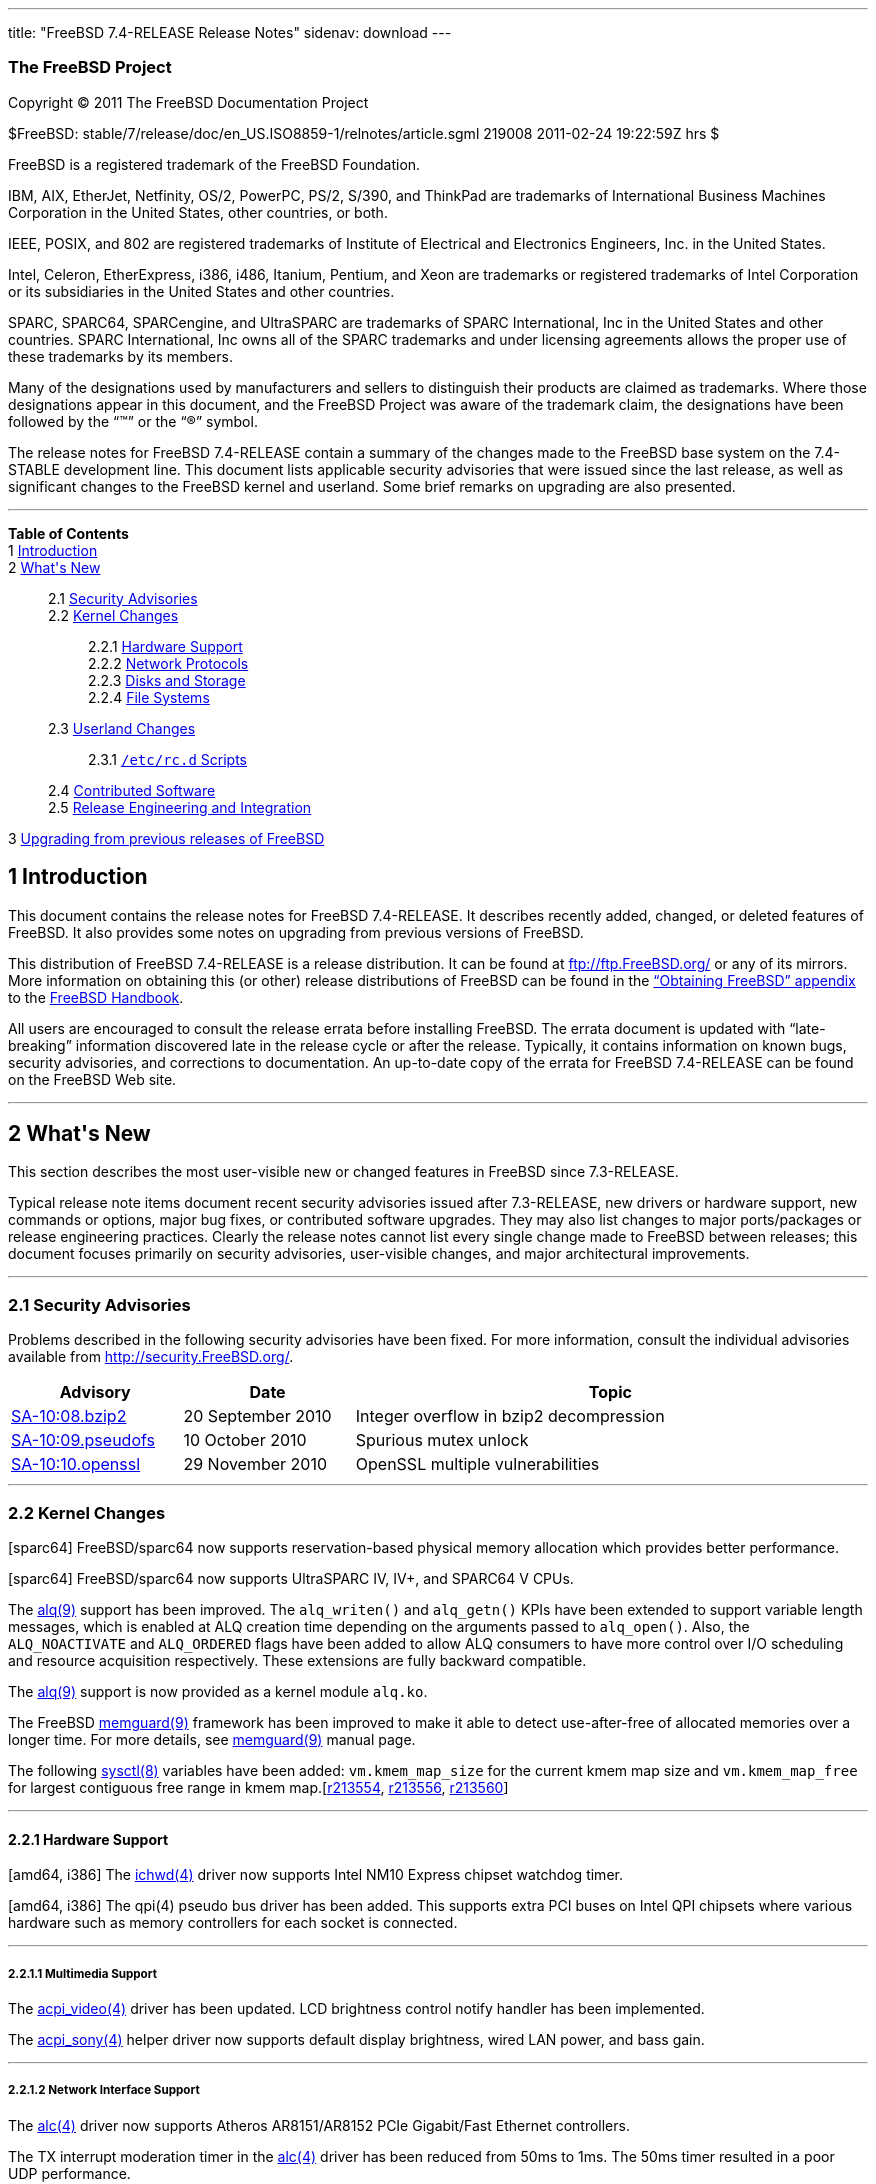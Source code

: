 ---
title: "FreeBSD 7.4-RELEASE Release Notes"
sidenav: download
---

++++


<h3 class="CORPAUTHOR">The FreeBSD Project</h3>

<p class="COPYRIGHT">Copyright &copy; 2011 The FreeBSD Documentation Project</p>

<p class="PUBDATE">$FreeBSD: stable/7/release/doc/en_US.ISO8859-1/relnotes/article.sgml
219008 2011-02-24 19:22:59Z hrs $<br />
</p>

<div class="LEGALNOTICE"><a id="TRADEMARKS" name="TRADEMARKS"></a>
<p>FreeBSD is a registered trademark of the FreeBSD Foundation.</p>

<p>IBM, AIX, EtherJet, Netfinity, OS/2, PowerPC, PS/2, S/390, and ThinkPad are trademarks
of International Business Machines Corporation in the United States, other countries, or
both.</p>

<p>IEEE, POSIX, and 802 are registered trademarks of Institute of Electrical and
Electronics Engineers, Inc. in the United States.</p>

<p>Intel, Celeron, EtherExpress, i386, i486, Itanium, Pentium, and Xeon are trademarks or
registered trademarks of Intel Corporation or its subsidiaries in the United States and
other countries.</p>

<p>SPARC, SPARC64, SPARCengine, and UltraSPARC are trademarks of SPARC International, Inc
in the United States and other countries. SPARC International, Inc owns all of the SPARC
trademarks and under licensing agreements allows the proper use of these trademarks by
its members.</p>

<p>Many of the designations used by manufacturers and sellers to distinguish their
products are claimed as trademarks. Where those designations appear in this document, and
the FreeBSD Project was aware of the trademark claim, the designations have been followed
by the &#8220;&trade;&#8221; or the &#8220;&reg;&#8221; symbol.</p>
</div>

<div>
<div class="ABSTRACT"><a id="AEN18" name="AEN18"></a>
<p>The release notes for FreeBSD 7.4-RELEASE contain a summary of the changes made to the
FreeBSD base system on the 7.4-STABLE development line. This document lists applicable
security advisories that were issued since the last release, as well as significant
changes to the FreeBSD kernel and userland. Some brief remarks on upgrading are also
presented.</p>
</div>
</div>

<hr />
</div>

<div class="TOC">
<dl>
<dt><b>Table of Contents</b></dt>

<dt>1 <a href="#INTRO">Introduction</a></dt>

<dt>2 <a href="#NEW">What's New</a></dt>

<dd>
<dl>
<dt>2.1 <a href="#SECURITY">Security Advisories</a></dt>

<dt>2.2 <a href="#KERNEL">Kernel Changes</a></dt>

<dd>
<dl>
<dt>2.2.1 <a href="#PROC">Hardware Support</a></dt>

<dt>2.2.2 <a href="#NET-PROTO">Network Protocols</a></dt>

<dt>2.2.3 <a href="#DISKS">Disks and Storage</a></dt>

<dt>2.2.4 <a href="#FS">File Systems</a></dt>
</dl>
</dd>

<dt>2.3 <a href="#USERLAND">Userland Changes</a></dt>

<dd>
<dl>
<dt>2.3.1 <a href="#RC-SCRIPTS"><tt class="FILENAME">/etc/rc.d</tt> Scripts</a></dt>
</dl>
</dd>

<dt>2.4 <a href="#CONTRIB">Contributed Software</a></dt>

<dt>2.5 <a href="#RELENG">Release Engineering and Integration</a></dt>
</dl>
</dd>

<dt>3 <a href="#UPGRADE">Upgrading from previous releases of FreeBSD</a></dt>
</dl>
</div>

<div class="SECT1">
<h2 class="SECT1"><a id="INTRO" name="INTRO">1 Introduction</a></h2>

<p>This document contains the release notes for FreeBSD 7.4-RELEASE. It describes
recently added, changed, or deleted features of FreeBSD. It also provides some notes on
upgrading from previous versions of FreeBSD.</p>

<p>This distribution of FreeBSD 7.4-RELEASE is a release distribution. It can be found at
<a href="ftp://ftp.FreeBSD.org/" target="_top">ftp://ftp.FreeBSD.org/</a> or any of its
mirrors. More information on obtaining this (or other) release distributions of FreeBSD
can be found in the <a href="../../../../doc/en_US.ISO8859-1/books/handbook/mirrors.html"
target="_top">&#8220;Obtaining FreeBSD&#8221; appendix</a> to the <a
href="../../../../doc/en_US.ISO8859-1/books/handbook/" target="_top">FreeBSD
Handbook</a>.</p>

<p>All users are encouraged to consult the release errata before installing FreeBSD. The
errata document is updated with &#8220;late-breaking&#8221; information discovered late
in the release cycle or after the release. Typically, it contains information on known
bugs, security advisories, and corrections to documentation. An up-to-date copy of the
errata for FreeBSD 7.4-RELEASE can be found on the FreeBSD Web site.</p>
</div>

<div class="SECT1">
<hr />
<h2 class="SECT1"><a id="NEW" name="NEW">2 What's New</a></h2>

<p>This section describes the most user-visible new or changed features in FreeBSD since
7.3-RELEASE.</p>

<p>Typical release note items document recent security advisories issued after
7.3-RELEASE, new drivers or hardware support, new commands or options, major bug fixes,
or contributed software upgrades. They may also list changes to major ports/packages or
release engineering practices. Clearly the release notes cannot list every single change
made to FreeBSD between releases; this document focuses primarily on security advisories,
user-visible changes, and major architectural improvements.</p>

<div class="SECT2">
<hr />
<h3 class="SECT2"><a id="SECURITY" name="SECURITY">2.1 Security Advisories</a></h3>

<p>Problems described in the following security advisories have been fixed. For more
information, consult the individual advisories available from <a
href="http://security.FreeBSD.org/" target="_top">http://security.FreeBSD.org/</a>.</p>

<div class="INFORMALTABLE"><a id="AEN38" name="AEN38"></a>
<table border="0" frame="void" width="100%" class="CALSTABLE">
<col width="20%" />
<col width="20%" />
<col width="60%" />
<thead>
<tr>
<th>Advisory</th>
<th>Date</th>
<th>Topic</th>
</tr>
</thead>

<tbody>
<tr>
<td><a href="http://security.freebsd.org/advisories/FreeBSD-SA-10:08.bzip2.asc"
target="_top">SA-10:08.bzip2</a></td>
<td>20&nbsp;September&nbsp;2010</td>
<td>
<p>Integer overflow in bzip2 decompression</p>
</td>
</tr>

<tr>
<td><a href="http://security.freebsd.org/advisories/FreeBSD-SA-10:09.pseudofs.asc"
target="_top">SA-10:09.pseudofs</a></td>
<td>10&nbsp;October&nbsp;2010</td>
<td>
<p>Spurious mutex unlock</p>
</td>
</tr>

<tr>
<td><a href="http://security.freebsd.org/advisories/FreeBSD-SA-10:10.openssl.asc"
target="_top">SA-10:10.openssl</a></td>
<td>29&nbsp;November&nbsp;2010</td>
<td>
<p>OpenSSL multiple vulnerabilities</p>
</td>
</tr>
</tbody>
</table>
</div>
</div>

<div class="SECT2">
<hr />
<h3 class="SECT2"><a id="KERNEL" name="KERNEL">2.2 Kernel Changes</a></h3>

<p>[sparc64] FreeBSD/sparc64 now supports reservation-based physical memory allocation
which provides better performance.</p>

<p>[sparc64] FreeBSD/sparc64 now supports UltraSPARC IV, IV+, and SPARC64 V CPUs.</p>

<p>The <a
href="http://www.FreeBSD.org/cgi/man.cgi?query=alq&amp;sektion=9&amp;manpath=FreeBSD+7.4-RELEASE">
<span class="CITEREFENTRY"><span class="REFENTRYTITLE">alq</span>(9)</span></a> support
has been improved. The <code class="FUNCTION">alq_writen()</code> and <code
class="FUNCTION">alq_getn()</code> KPIs have been extended to support variable length
messages, which is enabled at ALQ creation time depending on the arguments passed to
<code class="FUNCTION">alq_open()</code>. Also, the <tt
class="LITERAL">ALQ_NOACTIVATE</tt> and <tt class="LITERAL">ALQ_ORDERED</tt> flags have
been added to allow ALQ consumers to have more control over I/O scheduling and resource
acquisition respectively. These extensions are fully backward compatible.</p>

<p>The <a
href="http://www.FreeBSD.org/cgi/man.cgi?query=alq&amp;sektion=9&amp;manpath=FreeBSD+7.4-RELEASE">
<span class="CITEREFENTRY"><span class="REFENTRYTITLE">alq</span>(9)</span></a> support
is now provided as a kernel module <tt class="FILENAME">alq.ko</tt>.</p>

<p>The FreeBSD <a
href="http://www.FreeBSD.org/cgi/man.cgi?query=memguard&amp;sektion=9&amp;manpath=FreeBSD+7.4-RELEASE">
<span class="CITEREFENTRY"><span class="REFENTRYTITLE">memguard</span>(9)</span></a>
framework has been improved to make it able to detect use-after-free of allocated
memories over a longer time. For more details, see <a
href="http://www.FreeBSD.org/cgi/man.cgi?query=memguard&amp;sektion=9&amp;manpath=FreeBSD+7.4-RELEASE">
<span class="CITEREFENTRY"><span class="REFENTRYTITLE">memguard</span>(9)</span></a>
manual page.</p>

<p>The following <a
href="http://www.FreeBSD.org/cgi/man.cgi?query=sysctl&amp;sektion=8&amp;manpath=FreeBSD+7.4-RELEASE">
<span class="CITEREFENTRY"><span class="REFENTRYTITLE">sysctl</span>(8)</span></a>
variables have been added: <code class="VARNAME">vm.kmem_map_size</code> for the current
kmem map size and <code class="VARNAME">vm.kmem_map_free</code> for largest contiguous
free range in kmem map.[<a
href="http://svn.freebsd.org/viewvc/base?view=revision&amp;revision=213554"
target="_top">r213554</a>, <a
href="http://svn.freebsd.org/viewvc/base?view=revision&amp;revision=213556"
target="_top">r213556</a>, <a
href="http://svn.freebsd.org/viewvc/base?view=revision&amp;revision=213560"
target="_top">r213560</a>]</p>

<div class="SECT3">
<hr />
<h4 class="SECT3"><a id="PROC" name="PROC">2.2.1 Hardware Support</a></h4>

<p>[amd64, i386] The <a
href="http://www.FreeBSD.org/cgi/man.cgi?query=ichwd&amp;sektion=4&amp;manpath=FreeBSD+7.4-RELEASE">
<span class="CITEREFENTRY"><span class="REFENTRYTITLE">ichwd</span>(4)</span></a> driver
now supports Intel NM10 Express chipset watchdog timer.</p>

<p>[amd64, i386] The qpi(4) pseudo bus driver has been added. This supports extra PCI
buses on Intel QPI chipsets where various hardware such as memory controllers for each
socket is connected.</p>

<div class="SECT4">
<hr />
<h5 class="SECT4"><a id="MM" name="MM">2.2.1.1 Multimedia Support</a></h5>

<p>The <a
href="http://www.FreeBSD.org/cgi/man.cgi?query=acpi_video&amp;sektion=4&amp;manpath=FreeBSD+7.4-RELEASE">
<span class="CITEREFENTRY"><span class="REFENTRYTITLE">acpi_video</span>(4)</span></a>
driver has been updated. LCD brightness control notify handler has been implemented.</p>

<p>The <a
href="http://www.FreeBSD.org/cgi/man.cgi?query=acpi_sony&amp;sektion=4&amp;manpath=FreeBSD+7.4-RELEASE">
<span class="CITEREFENTRY"><span class="REFENTRYTITLE">acpi_sony</span>(4)</span></a>
helper driver now supports default display brightness, wired LAN power, and bass
gain.</p>
</div>

<div class="SECT4">
<hr />
<h5 class="SECT4"><a id="NET-IF" name="NET-IF">2.2.1.2 Network Interface Support</a></h5>

<p>The <a
href="http://www.FreeBSD.org/cgi/man.cgi?query=alc&amp;sektion=4&amp;manpath=FreeBSD+7.4-RELEASE">
<span class="CITEREFENTRY"><span class="REFENTRYTITLE">alc</span>(4)</span></a> driver
now supports Atheros AR8151/AR8152 PCIe Gigabit/Fast Ethernet controllers.</p>

<p>The TX interrupt moderation timer in the <a
href="http://www.FreeBSD.org/cgi/man.cgi?query=alc&amp;sektion=4&amp;manpath=FreeBSD+7.4-RELEASE">
<span class="CITEREFENTRY"><span class="REFENTRYTITLE">alc</span>(4)</span></a> driver
has been reduced from 50ms to 1ms. The 50ms timer resulted in a poor UDP performance.</p>

<p>The <a
href="http://www.FreeBSD.org/cgi/man.cgi?query=bge&amp;sektion=4&amp;manpath=FreeBSD+7.4-RELEASE">
<span class="CITEREFENTRY"><span class="REFENTRYTITLE">bge</span>(4)</span></a> driver
now supports BCM5718 x2 PCI Express dual-port gigabit Ethernet controller family. This
family is the successor to the BCM5714/BCM5715 family and supports IPv4/IPv6 checksum
offloading, TSO, VLAN hardware tagging, jumbo frames, MSI/MSIX, IOV, RSS and TSS. The
current version of the driver supports all hardware features except IOV and RSS/TSS.</p>

<p>The <a
href="http://www.FreeBSD.org/cgi/man.cgi?query=bge&amp;sektion=4&amp;manpath=FreeBSD+7.4-RELEASE">
<span class="CITEREFENTRY"><span class="REFENTRYTITLE">bge</span>(4)</span></a> driver
now supports hardware MAC statistics in controller's internal memory for BCM5705 or newer
Broadcom controllers. These counters can be accessed via <a
href="http://www.FreeBSD.org/cgi/man.cgi?query=sysctl&amp;sektion=8&amp;manpath=FreeBSD+7.4-RELEASE">
<span class="CITEREFENTRY"><span class="REFENTRYTITLE">sysctl</span>(8)</span></a>
variable <code class="VARNAME">dev.bge.<tt
class="REPLACEABLE"><i>N</i></tt>.stats.*</code> and provide useful information to
diagnose driver issues.</p>

<p>A long-standing bug of ASF heartbeat sending in the <a
href="http://www.FreeBSD.org/cgi/man.cgi?query=bge&amp;sektion=4&amp;manpath=FreeBSD+7.4-RELEASE">
<span class="CITEREFENTRY"><span class="REFENTRYTITLE">bge</span>(4)</span></a> driver
has been fixed.</p>

<p>UDP checksum offloading in the <a
href="http://www.FreeBSD.org/cgi/man.cgi?query=bge&amp;sektion=4&amp;manpath=FreeBSD+7.4-RELEASE">
<span class="CITEREFENTRY"><span class="REFENTRYTITLE">bge</span>(4)</span></a> driver
has been disabled by default. This is because Broadcom controllers have a bug which can
generate UDP datagrams with checksum value <tt class="LITERAL">0</tt> when TX UDP
checksum offloading is enabled. The checksum offloading can be enabled by using the
following loader tunable:</p>

<pre class="PROGRAMLISTING">
dev.bge.<tt class="REPLACEABLE"><i>N</i></tt>.forced_udpcsum
</pre>

<p>A bug in the <a
href="http://www.FreeBSD.org/cgi/man.cgi?query=bge&amp;sektion=4&amp;manpath=FreeBSD+7.4-RELEASE">
<span class="CITEREFENTRY"><span class="REFENTRYTITLE">bge</span>(4)</span></a> driver
which prevented TSO from working in BCM57780 has been fixed.</p>

<p>A bug in the <a
href="http://www.FreeBSD.org/cgi/man.cgi?query=bge&amp;sektion=4&amp;manpath=FreeBSD+7.4-RELEASE">
<span class="CITEREFENTRY"><span class="REFENTRYTITLE">bge</span>(4)</span></a> driver
that could lead to poor performance on a system with more than 4 GB RAM has been fixed.
The cause was that all of Broadcom controllers except the BCM5755 and later have a bug in
4 GB-boundary DMA processing and used the bounce buffer in an inefficient way.</p>

<p>The <a
href="http://www.FreeBSD.org/cgi/man.cgi?query=cxgb&amp;sektion=4&amp;manpath=FreeBSD+7.4-RELEASE">
<span class="CITEREFENTRY"><span class="REFENTRYTITLE">cxgb</span>(4)</span></a> driver
now supports hardware filtering based on inspection of L2/L3/L4 headers. Filtering based
on source IP address, destination IP address, source port number, destination port
number, 802.1q VLAN frame tag, UDP, TCP, and MAC address is possible. The configuration
can be done by the cxgbtool(8) utility. Note that cxgbtool(8) is in <tt
class="FILENAME">src/usr.sbin/cxgbtool</tt> but not compiled by default.</p>

<p>The <a
href="http://www.FreeBSD.org/cgi/man.cgi?query=em&amp;sektion=4&amp;manpath=FreeBSD+7.4-RELEASE">
<span class="CITEREFENTRY"><span class="REFENTRYTITLE">em</span>(4)</span></a> driver has
been updated to version 7.1.9.</p>

<p>The <a
href="http://www.FreeBSD.org/cgi/man.cgi?query=em&amp;sektion=4&amp;manpath=FreeBSD+7.4-RELEASE">
<span class="CITEREFENTRY"><span class="REFENTRYTITLE">em</span>(4)</span></a> and <a
href="http://www.FreeBSD.org/cgi/man.cgi?query=igb&amp;sektion=4&amp;manpath=FreeBSD+7.4-RELEASE">
<span class="CITEREFENTRY"><span class="REFENTRYTITLE">igb</span>(4)</span></a> drivers
now provide statistics counters as <a
href="http://www.FreeBSD.org/cgi/man.cgi?query=sysctl&amp;sektion=8&amp;manpath=FreeBSD+7.4-RELEASE">
<span class="CITEREFENTRY"><span class="REFENTRYTITLE">sysctl</span>(8)</span></a> MIB
objects.</p>

<p>The <a
href="http://www.FreeBSD.org/cgi/man.cgi?query=fxp&amp;sektion=4&amp;manpath=FreeBSD+7.4-RELEASE">
<span class="CITEREFENTRY"><span class="REFENTRYTITLE">fxp</span>(4)</span></a> driver
now exports the hardware MAC statistics via <a
href="http://www.FreeBSD.org/cgi/man.cgi?query=sysctl&amp;sektion=8&amp;manpath=FreeBSD+7.4-RELEASE">
<span class="CITEREFENTRY"><span class="REFENTRYTITLE">sysctl</span>(8)</span></a>
variables.</p>

<p>The <a
href="http://www.FreeBSD.org/cgi/man.cgi?query=fxp&amp;sektion=4&amp;manpath=FreeBSD+7.4-RELEASE">
<span class="CITEREFENTRY"><span class="REFENTRYTITLE">fxp</span>(4)</span></a> driver
now supports TSO over VLAN on i82550 and i82551 controllers.</p>

<p>The <a
href="http://www.FreeBSD.org/cgi/man.cgi?query=igb&amp;sektion=4&amp;manpath=FreeBSD+7.4-RELEASE">
<span class="CITEREFENTRY"><span class="REFENTRYTITLE">igb</span>(4)</span></a> driver
has been updated to version 2.0.7.</p>

<p>The <a
href="http://www.FreeBSD.org/cgi/man.cgi?query=miibus&amp;sektion=4&amp;manpath=FreeBSD+7.4-RELEASE">
<span class="CITEREFENTRY"><span class="REFENTRYTITLE">miibus</span>(4)</span></a> has
been rewritten for the generic IEEE 802.3 annex 31B full duplex flow control support. The
<a
href="http://www.FreeBSD.org/cgi/man.cgi?query=alc&amp;sektion=4&amp;manpath=FreeBSD+7.4-RELEASE">
<span class="CITEREFENTRY"><span class="REFENTRYTITLE">alc</span>(4)</span></a>, <a
href="http://www.FreeBSD.org/cgi/man.cgi?query=bge&amp;sektion=4&amp;manpath=FreeBSD+7.4-RELEASE">
<span class="CITEREFENTRY"><span class="REFENTRYTITLE">bge</span>(4)</span></a>, <a
href="http://www.FreeBSD.org/cgi/man.cgi?query=bce&amp;sektion=4&amp;manpath=FreeBSD+7.4-RELEASE">
<span class="CITEREFENTRY"><span class="REFENTRYTITLE">bce</span>(4)</span></a>, <a
href="http://www.FreeBSD.org/cgi/man.cgi?query=cas&amp;sektion=4&amp;manpath=FreeBSD+7.4-RELEASE">
<span class="CITEREFENTRY"><span class="REFENTRYTITLE">cas</span>(4)</span></a>, <a
href="http://www.FreeBSD.org/cgi/man.cgi?query=fxp&amp;sektion=4&amp;manpath=FreeBSD+7.4-RELEASE">
<span class="CITEREFENTRY"><span class="REFENTRYTITLE">fxp</span>(4)</span></a>, <a
href="http://www.FreeBSD.org/cgi/man.cgi?query=gem&amp;sektion=4&amp;manpath=FreeBSD+7.4-RELEASE">
<span class="CITEREFENTRY"><span class="REFENTRYTITLE">gem</span>(4)</span></a>, <a
href="http://www.FreeBSD.org/cgi/man.cgi?query=jme&amp;sektion=4&amp;manpath=FreeBSD+7.4-RELEASE">
<span class="CITEREFENTRY"><span class="REFENTRYTITLE">jme</span>(4)</span></a>, <a
href="http://www.FreeBSD.org/cgi/man.cgi?query=msk&amp;sektion=4&amp;manpath=FreeBSD+7.4-RELEASE">
<span class="CITEREFENTRY"><span class="REFENTRYTITLE">msk</span>(4)</span></a>, <a
href="http://www.FreeBSD.org/cgi/man.cgi?query=nfe&amp;sektion=4&amp;manpath=FreeBSD+7.4-RELEASE">
<span class="CITEREFENTRY"><span class="REFENTRYTITLE">nfe</span>(4)</span></a>, <a
href="http://www.FreeBSD.org/cgi/man.cgi?query=re&amp;sektion=4&amp;manpath=FreeBSD+7.4-RELEASE">
<span class="CITEREFENTRY"><span class="REFENTRYTITLE">re</span>(4)</span></a>, <a
href="http://www.FreeBSD.org/cgi/man.cgi?query=stge&amp;sektion=4&amp;manpath=FreeBSD+7.4-RELEASE">
<span class="CITEREFENTRY"><span class="REFENTRYTITLE">stge</span>(4)</span></a>, and <a
href="http://www.FreeBSD.org/cgi/man.cgi?query=xl&amp;sektion=4&amp;manpath=FreeBSD+7.4-RELEASE">
<span class="CITEREFENTRY"><span class="REFENTRYTITLE">xl</span>(4)</span></a> drivers
along with atphy(4), bmtphy(4), brgphy(4), e1000phy(4), gentbi(4), inphy(4),
ip1000phy(4), jmphy(4), nsgphy(4), nsphyter(4), and <a
href="http://www.FreeBSD.org/cgi/man.cgi?query=rgephy&amp;sektion=4&amp;manpath=FreeBSD+7.4-RELEASE">
<span class="CITEREFENTRY"><span class="REFENTRYTITLE">rgephy</span>(4)</span></a> have
been updated to support flow control via this facility.</p>

<p>The <a
href="http://www.FreeBSD.org/cgi/man.cgi?query=msk&amp;sektion=4&amp;manpath=FreeBSD+7.4-RELEASE">
<span class="CITEREFENTRY"><span class="REFENTRYTITLE">msk</span>(4)</span></a> driver
has been improved:</p>

<ul>
<li>
<p>It now supports 88E8059 (Marvell Yukon Optima) devices.</p>
</li>

<li>
<p>A rudimentary interrupt moderation with programmable countdown timer register has been
implemented. The default parameter of the holdoff time is 100us and this can be changed
via sysctl variable <code class="VARNAME">dev.mskc.<tt
class="REPLACEABLE"><i>0</i></tt>.int_holdoff</code>. Note that the interrupt moderation
is shared resource on a dual-port controllers and it is impossible to use separate
interrupt moderation values for each port.</p>
</li>
</ul>

<p>A bug in the <a
href="http://www.FreeBSD.org/cgi/man.cgi?query=mxge&amp;sektion=4&amp;manpath=FreeBSD+7.4-RELEASE">
<span class="CITEREFENTRY"><span class="REFENTRYTITLE">mxge</span>(4)</span></a> driver
that prevented TSO from working has been fixed.</p>

<p>The <a
href="http://www.FreeBSD.org/cgi/man.cgi?query=nfe&amp;sektion=4&amp;manpath=FreeBSD+7.4-RELEASE">
<span class="CITEREFENTRY"><span class="REFENTRYTITLE">nfe</span>(4)</span></a> driver
now supports WoL (Wake on LAN).</p>

<p>The <a
href="http://www.FreeBSD.org/cgi/man.cgi?query=re&amp;sektion=4&amp;manpath=FreeBSD+7.4-RELEASE">
<span class="CITEREFENTRY"><span class="REFENTRYTITLE">re</span>(4)</span></a> driver now
uses <tt class="LITERAL">2048</tt> as PCIe Maximum Read Request Size. This improves bulk
transfer performance.</p>

<p>The <a
href="http://www.FreeBSD.org/cgi/man.cgi?query=re&amp;sektion=4&amp;manpath=FreeBSD+7.4-RELEASE">
<span class="CITEREFENTRY"><span class="REFENTRYTITLE">re</span>(4)</span></a> driver now
supports 64-bit DMA addressing for RTL810xE/RTL8168/RTL8111 PCIe controllers.</p>

<p>The <a
href="http://www.FreeBSD.org/cgi/man.cgi?query=re&amp;sektion=4&amp;manpath=FreeBSD+7.4-RELEASE">
<span class="CITEREFENTRY"><span class="REFENTRYTITLE">re</span>(4)</span></a> driver now
supports hardware interrupt moderation of TX completion interrupts on RTL8169/RTL8168
controllers.</p>

<p>The <a
href="http://www.FreeBSD.org/cgi/man.cgi?query=rl&amp;sektion=4&amp;manpath=FreeBSD+7.4-RELEASE">
<span class="CITEREFENTRY"><span class="REFENTRYTITLE">rl</span>(4)</span></a> driver now
supports WoL (Wake on LAN) on RTL8139B or newer controllers.</p>

<p>The <a
href="http://www.FreeBSD.org/cgi/man.cgi?query=rl&amp;sektion=4&amp;manpath=FreeBSD+7.4-RELEASE">
<span class="CITEREFENTRY"><span class="REFENTRYTITLE">rl</span>(4)</span></a> driver now
supports a device hint to change a way of register access. Although some newer RTL8139
controllers support memory-mapped register access, it is difficult to detect the support
automatically. For this reason the driver uses I/O mapping by default and provides the
following device hint. If it is set to <tt class="LITERAL">0</tt>, the driver uses memory
mapping for register access.</p>

<pre class="PROGRAMLISTING">
hint.rl.<tt class="REPLACEABLE"><i>N</i></tt>.prefer_iomap="0"
</pre>

<p>Note that the default value is <tt class="LITERAL">1</tt>.</p>

<p>The <a
href="http://www.FreeBSD.org/cgi/man.cgi?query=rl&amp;sektion=4&amp;manpath=FreeBSD+7.4-RELEASE">
<span class="CITEREFENTRY"><span class="REFENTRYTITLE">rl</span>(4)</span></a> driver has
improved interrupt handling. It now has better TX performance under high RX load.</p>

<p>The <a
href="http://www.FreeBSD.org/cgi/man.cgi?query=sk&amp;sektion=4&amp;manpath=FreeBSD+7.4-RELEASE">
<span class="CITEREFENTRY"><span class="REFENTRYTITLE">sk</span>(4)</span></a> driver now
disables TX checksum offloading by default. This is because some revisions of the Yukon
controller generate corrupted frames. The checksum offloading can be enabled manually by
using <code class="OPTION">txcsum</code> option in the <a
href="http://www.FreeBSD.org/cgi/man.cgi?query=ifconfig&amp;sektion=8&amp;manpath=FreeBSD+7.4-RELEASE">
<span class="CITEREFENTRY"><span class="REFENTRYTITLE">ifconfig</span>(8)</span></a>
utility.</p>

<p>A bug in the <a
href="http://www.FreeBSD.org/cgi/man.cgi?query=sk&amp;sektion=4&amp;manpath=FreeBSD+7.4-RELEASE">
<span class="CITEREFENTRY"><span class="REFENTRYTITLE">sk</span>(4)</span></a> driver has
been fixed. It did not program the station address for Yukon controllers and overriding
the station address with <a
href="http://www.FreeBSD.org/cgi/man.cgi?query=ifconfig&amp;sektion=8&amp;manpath=FreeBSD+7.4-RELEASE">
<span class="CITEREFENTRY"><span class="REFENTRYTITLE">ifconfig</span>(8)</span></a> was
not possible.</p>

<p>The <a
href="http://www.FreeBSD.org/cgi/man.cgi?query=sge&amp;sektion=4&amp;manpath=FreeBSD+7.4-RELEASE">
<span class="CITEREFENTRY"><span class="REFENTRYTITLE">sge</span>(4)</span></a> driver
for Silicon Integrated Systems SiS190/191 Fast/Gigabit Ethernet has been added. This
supports TSO and TSO over VLAN.</p>

<p>The <a
href="http://www.FreeBSD.org/cgi/man.cgi?query=sis&amp;sektion=4&amp;manpath=FreeBSD+7.4-RELEASE">
<span class="CITEREFENTRY"><span class="REFENTRYTITLE">sis</span>(4)</span></a> driver
now supports WoL (Wake on LAN) on NS DP8315 controller.</p>

<p>A tunable <code class="VARNAME">dev.sis.<tt
class="REPLACEABLE"><i>N</i></tt>.manual_pad</code> for the <a
href="http://www.FreeBSD.org/cgi/man.cgi?query=sis&amp;sektion=4&amp;manpath=FreeBSD+7.4-RELEASE">
<span class="CITEREFENTRY"><span class="REFENTRYTITLE">sis</span>(4)</span></a> driver
has been added. This controls whether padding with 0x00 for short frames is done by CPU,
rather than the controller. The reason why this tunable has been added is that NS
DP83815/DP83816 pads them with 0xff though RFC 1042 specifies it should be 0x00. The
tunable is disabled by default, which means padding with 0xff is used because padding
with 0x00 by software needs extra CPU cycles. Enabling <code
class="VARNAME">manual_pad</code>, by setting this <a
href="http://www.FreeBSD.org/cgi/man.cgi?query=sysctl&amp;sektion=8&amp;manpath=FreeBSD+7.4-RELEASE">
<span class="CITEREFENTRY"><span class="REFENTRYTITLE">sysctl</span>(8)</span></a>
variable to a non-zero value, forces the use of software padding.</p>

<p>The <a
href="http://www.FreeBSD.org/cgi/man.cgi?query=ste&amp;sektion=4&amp;manpath=FreeBSD+7.4-RELEASE">
<span class="CITEREFENTRY"><span class="REFENTRYTITLE">ste</span>(4)</span></a> driver
now supports a device hint to change the device register access mode. The driver uses
memory-mapped register access by default, but this caused stability problems with some
old IC Plus Corp (formerly Sundace) controllers. The following device hint makes the
driver use I/O mapping for register access:</p>

<pre class="PROGRAMLISTING">
hint.ste.<tt class="REPLACEABLE"><i>N</i></tt>.prefer_iomap="1"
</pre>

<p>The <a
href="http://www.FreeBSD.org/cgi/man.cgi?query=xl&amp;sektion=4&amp;manpath=FreeBSD+7.4-RELEASE">
<span class="CITEREFENTRY"><span class="REFENTRYTITLE">xl</span>(4)</span></a> driver now
supports WoL (Wake on LAN). Note that not all controllers support this functionality and
some need an additional remote wakeup cable.</p>
</div>
</div>

<div class="SECT3">
<hr />
<h4 class="SECT3"><a id="NET-PROTO" name="NET-PROTO">2.2.2 Network Protocols</a></h4>

<p>An issue in the <a
href="http://www.FreeBSD.org/cgi/man.cgi?query=carp&amp;sektion=4&amp;manpath=FreeBSD+7.4-RELEASE">
<span class="CITEREFENTRY"><span class="REFENTRYTITLE">carp</span>(4)</span></a> pseudo
interface and linkstate changes of the underlying interfaces has been fixed. This
happened when a <a
href="http://www.FreeBSD.org/cgi/man.cgi?query=carp&amp;sektion=4&amp;manpath=FreeBSD+7.4-RELEASE">
<span class="CITEREFENTRY"><span class="REFENTRYTITLE">carp</span>(4)</span></a>
interface was created before the underlying interface and its linkstate became <tt
class="LITERAL">UP</tt>.</p>

<p>A new loader tunable <code class="VARNAME">net.link.ifqmaxlen</code> has been added.
It specifies the default value of send interface queue length. The default value for this
parameter is <code class="VARNAME">50</code>.</p>

<p>The FreeBSD NFS subsystem now supports a timeout for the negative name cache entries
in the client. This avoids a bogus negative name cache entry from persisting forever when
another client creates an entry with the same name within the same NFS server time of day
clock tick. A system-wide <a
href="http://www.FreeBSD.org/cgi/man.cgi?query=sysctl&amp;sektion=8&amp;manpath=FreeBSD+7.4-RELEASE">
<span class="CITEREFENTRY"><span class="REFENTRYTITLE">sysctl</span>(8)</span></a> sysctl
variable <code class="VARNAME">vfs.nfs.negative_name_timeout</code> can be used to adjust
the timeout. Setting this variable to <tt class="LITERAL">0</tt> disables negative name
caching.</p>

<p>A new <a
href="http://www.FreeBSD.org/cgi/man.cgi?query=netgraph&amp;sektion=4&amp;manpath=FreeBSD+7.4-RELEASE">
<span class="CITEREFENTRY"><span class="REFENTRYTITLE">netgraph</span>(4)</span></a> node
<a
href="http://www.FreeBSD.org/cgi/man.cgi?query=ng_patch&amp;sektion=4&amp;manpath=FreeBSD+7.4-RELEASE">
<span class="CITEREFENTRY"><span class="REFENTRYTITLE">ng_patch</span>(4)</span></a> has
been added. This performs data modification of packets passing through. Modifications are
restricted to a subset of C language operations on unsigned integers of 8, 16, 32 or
64-bit size.</p>

<p>The TCP initial window increase in RFC 3390 which can be controlled by a <a
href="http://www.FreeBSD.org/cgi/man.cgi?query=sysctl&amp;sektion=8&amp;manpath=FreeBSD+7.4-RELEASE">
<span class="CITEREFENTRY"><span class="REFENTRYTITLE">sysctl</span>(8)</span></a>
variable <code class="VARNAME">net.inet.tcp.rfc3390</code> now reduces the congestion
window to the restart window if a TCP connection has been idle for one retransmit timeout
or more. For more details, see RFC 5681 Section 4.1.</p>

<p>A bug in FreeBSD TCP Path MTU discovery which could lead to a wrong calculation for an
MTU smaller than 256 octets has been fixed. Note that this bug did not affect MTUs equal
to or larger than 256 octets.</p>

<p>The <a
href="http://www.FreeBSD.org/cgi/man.cgi?query=siftr&amp;sektion=4&amp;manpath=FreeBSD+7.4-RELEASE">
<span class="CITEREFENTRY"><span class="REFENTRYTITLE">siftr</span>(4)</span></a>,
Statistical Information For TCP Research (SIFTR) kernel module has been added. This is a
facility that logs a range of statistics on active TCP connections to a log file. It
provides the ability to make highly granular measurements of TCP connection state, aimed
at system administrators, developers and researchers.</p>

<p>The FreeBSD TCP reassembly implementation has been improved. A long-standing
accounting bug affecting SMP systems has been fixed and the <code
class="VARNAME">net.inet.tcp.reass.maxqlen</code> <a
href="http://www.FreeBSD.org/cgi/man.cgi?query=sysctl&amp;sektion=8&amp;manpath=FreeBSD+7.4-RELEASE">
<span class="CITEREFENTRY"><span class="REFENTRYTITLE">sysctl</span>(8)</span></a>
variable has been retired in favor of a per-connection dynamic limit based on the receive
socket buffer size. FreeBSD receivers now handle packet loss (particularly losses caused
by queue overflows) significantly better than before which improves connection
throughput.</p>

<p>The <a
href="http://www.FreeBSD.org/cgi/man.cgi?query=tun&amp;sektion=4&amp;manpath=FreeBSD+7.4-RELEASE">
<span class="CITEREFENTRY"><span class="REFENTRYTITLE">tun</span>(4)</span></a> pseudo
interface driver now supports explicit UP/DOWN linkstate.</p>

<p>The <a
href="http://www.FreeBSD.org/cgi/man.cgi?query=vlan&amp;sektion=4&amp;manpath=FreeBSD+7.4-RELEASE">
<span class="CITEREFENTRY"><span class="REFENTRYTITLE">vlan</span>(4)</span></a> pseudo
interface now supports TSO (TCP Segmentation Offloading). The capability flag is named as
<code class="VARNAME">IFCAP_VLAN_HWTSO</code> and it is separated from <code
class="VARNAME">IFCAP_VLAN_HWTAGGING</code>. The <a
href="http://www.FreeBSD.org/cgi/man.cgi?query=age&amp;sektion=4&amp;manpath=FreeBSD+7.4-RELEASE">
<span class="CITEREFENTRY"><span class="REFENTRYTITLE">age</span>(4)</span></a>, <a
href="http://www.FreeBSD.org/cgi/man.cgi?query=alc&amp;sektion=4&amp;manpath=FreeBSD+7.4-RELEASE">
<span class="CITEREFENTRY"><span class="REFENTRYTITLE">alc</span>(4)</span></a>, <a
href="http://www.FreeBSD.org/cgi/man.cgi?query=ale&amp;sektion=4&amp;manpath=FreeBSD+7.4-RELEASE">
<span class="CITEREFENTRY"><span class="REFENTRYTITLE">ale</span>(4)</span></a>, <a
href="http://www.FreeBSD.org/cgi/man.cgi?query=bce&amp;sektion=4&amp;manpath=FreeBSD+7.4-RELEASE">
<span class="CITEREFENTRY"><span class="REFENTRYTITLE">bce</span>(4)</span></a>, <a
href="http://www.FreeBSD.org/cgi/man.cgi?query=bge&amp;sektion=4&amp;manpath=FreeBSD+7.4-RELEASE">
<span class="CITEREFENTRY"><span class="REFENTRYTITLE">bge</span>(4)</span></a>, <a
href="http://www.FreeBSD.org/cgi/man.cgi?query=cxgb&amp;sektion=4&amp;manpath=FreeBSD+7.4-RELEASE">
<span class="CITEREFENTRY"><span class="REFENTRYTITLE">cxgb</span>(4)</span></a>, <a
href="http://www.FreeBSD.org/cgi/man.cgi?query=jme&amp;sektion=4&amp;manpath=FreeBSD+7.4-RELEASE">
<span class="CITEREFENTRY"><span class="REFENTRYTITLE">jme</span>(4)</span></a>, <a
href="http://www.FreeBSD.org/cgi/man.cgi?query=re&amp;sektion=4&amp;manpath=FreeBSD+7.4-RELEASE">
<span class="CITEREFENTRY"><span class="REFENTRYTITLE">re</span>(4)</span></a>, and <a
href="http://www.FreeBSD.org/cgi/man.cgi?query=mxge&amp;sektion=4&amp;manpath=FreeBSD+7.4-RELEASE">
<span class="CITEREFENTRY"><span class="REFENTRYTITLE">mxge</span>(4)</span></a> driver
support this feature.</p>
</div>

<div class="SECT3">
<hr />
<h4 class="SECT3"><a id="DISKS" name="DISKS">2.2.3 Disks and Storage</a></h4>

<p>The <a
href="http://www.FreeBSD.org/cgi/man.cgi?query=arcmsr&amp;sektion=4&amp;manpath=FreeBSD+7.4-RELEASE">
<span class="CITEREFENTRY"><span class="REFENTRYTITLE">arcmsr</span>(4)</span></a> driver
has been updated to version 1.20.00.19.</p>

<p>The <a
href="http://www.FreeBSD.org/cgi/man.cgi?query=ata&amp;sektion=4&amp;manpath=FreeBSD+7.4-RELEASE">
<span class="CITEREFENTRY"><span class="REFENTRYTITLE">ata</span>(4)</span></a> driver
now supports <tt class="LITERAL">spindown</tt> facility of ATA disks. The <a
href="http://www.FreeBSD.org/cgi/man.cgi?query=atacontrol&amp;sektion=8&amp;manpath=FreeBSD+7.4-RELEASE">
<span class="CITEREFENTRY"><span class="REFENTRYTITLE">atacontrol</span>(8)</span></a>
utility has a new subcommand <tt class="COMMAND">spindown</tt> to support this from
userland.</p>

<p>The <a
href="http://www.FreeBSD.org/cgi/man.cgi?query=gconcat&amp;sektion=8&amp;manpath=FreeBSD+7.4-RELEASE">
<span class="CITEREFENTRY"><span class="REFENTRYTITLE">gconcat</span>(8)</span></a> GEOM
class now supports kernel crash dump. The dumping is performed to the component where a
dump partition begins.</p>

<p>The <a
href="http://www.FreeBSD.org/cgi/man.cgi?query=gmultipath&amp;sektion=8&amp;manpath=FreeBSD+7.4-RELEASE">
<span class="CITEREFENTRY"><span class="REFENTRYTITLE">gmultipath</span>(8)</span></a>
utility now supports <tt class="COMMAND">destroy</tt>, <tt class="COMMAND">rotate</tt>,
<tt class="COMMAND">getactive</tt> commands.</p>

<p>The <a
href="http://www.FreeBSD.org/cgi/man.cgi?query=ispfw&amp;sektion=4&amp;manpath=FreeBSD+7.4-RELEASE">
<span class="CITEREFENTRY"><span class="REFENTRYTITLE">ispfw</span>(4)</span></a>, the
firmware for <a
href="http://www.FreeBSD.org/cgi/man.cgi?query=isp&amp;sektion=4&amp;manpath=FreeBSD+7.4-RELEASE">
<span class="CITEREFENTRY"><span class="REFENTRYTITLE">isp</span>(4)</span></a> driver
has been added.</p>

<p>The <a
href="http://www.FreeBSD.org/cgi/man.cgi?query=twa&amp;sektion=4&amp;manpath=FreeBSD+7.4-RELEASE">
<span class="CITEREFENTRY"><span class="REFENTRYTITLE">twa</span>(4)</span></a> driver
has been updated. The version number is 3.70.05.010.</p>
</div>

<div class="SECT3">
<hr />
<h4 class="SECT3"><a id="FS" name="FS">2.2.4 File Systems</a></h4>

<p>The inode number handling in <a
href="http://www.FreeBSD.org/cgi/man.cgi?query=ffs&amp;sektion=7&amp;manpath=FreeBSD+7.4-RELEASE">
<span class="CITEREFENTRY"><span class="REFENTRYTITLE">ffs</span>(7)</span></a> file
system is now unsigned. Previously some large inode numbers can be treated as negative,
and this issue shows up at file systems with the size of more than 16Tb in 16k block
case. The <a
href="http://www.FreeBSD.org/cgi/man.cgi?query=newfs&amp;sektion=8&amp;manpath=FreeBSD+7.4-RELEASE">
<span class="CITEREFENTRY"><span class="REFENTRYTITLE">newfs</span>(8)</span></a> utility
never create a file system with more than 2^32 inodes by cutting back on the number of
inodes per cylinder group if necessary to stay under the limit.</p>

<p>A possible deadlock of <tt class="COMMAND">zfs receive</tt> has been fixed.</p>
</div>
</div>

<div class="SECT2">
<hr />
<h3 class="SECT2"><a id="USERLAND" name="USERLAND">2.3 Userland Changes</a></h3>

<p>The <a
href="http://www.FreeBSD.org/cgi/man.cgi?query=arp&amp;sektion=8&amp;manpath=FreeBSD+7.4-RELEASE">
<span class="CITEREFENTRY"><span class="REFENTRYTITLE">arp</span>(8)</span></a> utility
has been improved. It now runs faster even when a single interface has a number of
aliases.</p>

<p>A bug in the <a
href="http://www.FreeBSD.org/cgi/man.cgi?query=b64decode&amp;sektion=1&amp;manpath=FreeBSD+7.4-RELEASE">
<span class="CITEREFENTRY"><span class="REFENTRYTITLE">b64decode</span>(1)</span></a>
utility that prevented an <code class="OPTION">-r</code> option from handling arbitrary
breaks in a base64 encoded string has been fixed.</p>

<p>The <a
href="http://www.FreeBSD.org/cgi/man.cgi?query=chgrp&amp;sektion=1&amp;manpath=FreeBSD+7.4-RELEASE">
<span class="CITEREFENTRY"><span class="REFENTRYTITLE">chgrp</span>(1)</span></a> and <a
href="http://www.FreeBSD.org/cgi/man.cgi?query=chown&amp;sektion=8&amp;manpath=FreeBSD+7.4-RELEASE">
<span class="CITEREFENTRY"><span class="REFENTRYTITLE">chown</span>(8)</span></a> now
support a <code class="OPTION">-x</code> flag to make it not traverse across multiple
mount points for the recursive operation.</p>

<p>The <a
href="http://www.FreeBSD.org/cgi/man.cgi?query=cp&amp;sektion=1&amp;manpath=FreeBSD+7.4-RELEASE">
<span class="CITEREFENTRY"><span class="REFENTRYTITLE">cp</span>(1)</span></a> now
supports a <code class="OPTION">-x</code> flag to make it not traverse across multiple
mount points for the recursive operation.</p>

<p>The <a
href="http://www.FreeBSD.org/cgi/man.cgi?query=dhclient&amp;sektion=8&amp;manpath=FreeBSD+7.4-RELEASE">
<span class="CITEREFENTRY"><span class="REFENTRYTITLE">dhclient</span>(8)</span></a>
utility now reports a reason for exiting and the 10-second period in which the <a
href="http://www.FreeBSD.org/cgi/man.cgi?query=dhclient&amp;sektion=8&amp;manpath=FreeBSD+7.4-RELEASE">
<span class="CITEREFENTRY"><span class="REFENTRYTITLE">dhclient</span>(8)</span></a>
ignores routing messages has been changed to start just after <tt
class="FILENAME">dhclient-script</tt> starts instead of just after it finished. This
change fixes a symptom that <a
href="http://www.FreeBSD.org/cgi/man.cgi?query=dhclient&amp;sektion=8&amp;manpath=FreeBSD+7.4-RELEASE">
<span class="CITEREFENTRY"><span class="REFENTRYTITLE">dhclient</span>(8)</span></a>
silently exits under a certain condition.</p>

<p>A bug in <a
href="http://www.FreeBSD.org/cgi/man.cgi?query=find&amp;sektion=1&amp;manpath=FreeBSD+7.4-RELEASE">
<span class="CITEREFENTRY"><span class="REFENTRYTITLE">find</span>(1)</span></a> utility
has been fixed. An option <code class="OPTION">-newerXB</code> was interpreted as the
same as <code class="OPTION">-newerXm</code>.</p>

<p>The <a
href="http://www.FreeBSD.org/cgi/man.cgi?query=tftp&amp;sektion=1&amp;manpath=FreeBSD+7.4-RELEASE">
<span class="CITEREFENTRY"><span class="REFENTRYTITLE">tftp</span>(1)</span></a> and <a
href="http://www.FreeBSD.org/cgi/man.cgi?query=tftpd&amp;sektion=8&amp;manpath=FreeBSD+7.4-RELEASE">
<span class="CITEREFENTRY"><span class="REFENTRYTITLE">tftpd</span>(8)</span></a>
utilities have been improved for better interoperability and they now support RFC 1350,
2347, 2348, 2349, and 3617.</p>

<p>An accuracy issue in the <a
href="http://www.FreeBSD.org/cgi/man.cgi?query=jn&amp;sektion=3&amp;manpath=FreeBSD+7.4-RELEASE">
<span class="CITEREFENTRY"><span class="REFENTRYTITLE">jn</span>(3)</span></a> and <a
href="http://www.FreeBSD.org/cgi/man.cgi?query=jnf&amp;sektion=3&amp;manpath=FreeBSD+7.4-RELEASE">
<span class="CITEREFENTRY"><span class="REFENTRYTITLE">jnf</span>(3)</span></a> functions
in <tt class="FILENAME">libm</tt> has been fixed.</p>

<p>The <a
href="http://www.FreeBSD.org/cgi/man.cgi?query=indent&amp;sektion=1&amp;manpath=FreeBSD+7.4-RELEASE">
<span class="CITEREFENTRY"><span class="REFENTRYTITLE">indent</span>(1)</span></a>
utility now supports a <code class="OPTION">-ta</code> flag to treat all <tt
class="LITERAL">_t</tt>-suffixed identifiers as types.</p>

<p>The <code class="OPTION">-p</code> option in the <a
href="http://www.FreeBSD.org/cgi/man.cgi?query=mount&amp;sektion=8&amp;manpath=FreeBSD+7.4-RELEASE">
<span class="CITEREFENTRY"><span class="REFENTRYTITLE">mount</span>(8)</span></a> utility
now displays the <tt class="LITERAL">rw</tt> mount option correctly as in the <a
href="http://www.FreeBSD.org/cgi/man.cgi?query=fstab&amp;sektion=5&amp;manpath=FreeBSD+7.4-RELEASE">
<span class="CITEREFENTRY"><span class="REFENTRYTITLE">fstab</span>(5)</span></a>
format.</p>

<p>The <a
href="http://www.FreeBSD.org/cgi/man.cgi?query=ncal&amp;sektion=1&amp;manpath=FreeBSD+7.4-RELEASE">
<span class="CITEREFENTRY"><span class="REFENTRYTITLE">ncal</span>(1)</span></a> utility
has been updated. The option <code class="OPTION">-b</code> has been replaced with <code
class="OPTION">-C</code> and <code class="OPTION">-B <tt
class="REPLACEABLE"><i>number</i></tt></code>. Options <code class="OPTION">-3</code> to
show previous, current and next month, and <code class="OPTION">-A <tt
class="REPLACEABLE"><i>number</i></tt></code> to show months after current month have
been added. The option <code class="OPTION">-m <tt class="REPLACEABLE"><i>N</i></tt> <tt
class="REPLACEABLE"><i>YYYY</i></tt></code> now prints only the month, not the whole
year.</p>

<p>An issue in the <a
href="http://www.FreeBSD.org/cgi/man.cgi?query=newfs&amp;sektion=8&amp;manpath=FreeBSD+7.4-RELEASE">
<span class="CITEREFENTRY"><span class="REFENTRYTITLE">newfs</span>(8)</span></a> utility
has been fixed. A UFS1 file system created with 64KB blocksize was incorrectly recognized
as one with a broken superblock. This is because the FreeBSD kernel checks a partition
first for a UFS2 superblock at 64KB offset while it is possible that a UFS1 file systems
with 64KB blocksize has an alternative superblock at the same location. For example, a
file system created by <tt class="COMMAND">newfs -U -O 1 -b 65536 -f 8192</tt> could lead
to this symptom.</p>

<p>The <a
href="http://www.FreeBSD.org/cgi/man.cgi?query=newsyslog&amp;sektion=8&amp;manpath=FreeBSD+7.4-RELEASE">
<span class="CITEREFENTRY"><span class="REFENTRYTITLE">newsyslog</span>(8)</span></a>
utility does not consider non-existence of a PID file as an error now. A new flag <code
class="OPTION">-P</code> reverts it to the old behavior.</p>

<p>The <a
href="http://www.FreeBSD.org/cgi/man.cgi?query=newsyslog&amp;sektion=8&amp;manpath=FreeBSD+7.4-RELEASE">
<span class="CITEREFENTRY"><span class="REFENTRYTITLE">newsyslog</span>(8)</span></a>
utility now supports an <code class="OPTION">-S <tt
class="REPLACEABLE"><i>pidfile</i></tt></code> option to override the default <a
href="http://www.FreeBSD.org/cgi/man.cgi?query=syslogd&amp;sektion=8&amp;manpath=FreeBSD+7.4-RELEASE">
<span class="CITEREFENTRY"><span class="REFENTRYTITLE">syslogd</span>(8)</span></a> PID
file.</p>

<p>The <a
href="http://www.FreeBSD.org/cgi/man.cgi?query=pmcstat&amp;sektion=8&amp;manpath=FreeBSD+7.4-RELEASE">
<span class="CITEREFENTRY"><span class="REFENTRYTITLE">pmcstat</span>(8)</span></a>
utility now supports a file and a network socket as a top source. A new option <code
class="OPTION">-O <tt class="REPLACEABLE"><i>filename</i></tt></code> specifies to send
log output to <tt class="REPLACEABLE"><i>filename</i></tt>, and another new option <code
class="OPTION">-R <tt class="REPLACEABLE"><i>filename</i></tt></code> specifies to
receive events from <tt class="REPLACEABLE"><i>filename</i></tt>. For a socket, the <tt
class="REPLACEABLE"><i>filename</i></tt> is in a form of <tt
class="REPLACEABLE"><i>ipaddr:port</i></tt>. This allows top monitoring over TCP on a
system with no local symbols, for example.</p>

<p>The <a
href="http://www.FreeBSD.org/cgi/man.cgi?query=powerd&amp;sektion=8&amp;manpath=FreeBSD+7.4-RELEASE">
<span class="CITEREFENTRY"><span class="REFENTRYTITLE">powerd</span>(8)</span></a>
utility now supports an <code class="OPTION">-m <tt
class="REPLACEABLE"><i>freq</i></tt></code> and <code class="OPTION">-M <tt
class="REPLACEABLE"><i>freq</i></tt></code> to control the minimum and maximum frequency,
respectively.</p>

<p>The <a
href="http://www.FreeBSD.org/cgi/man.cgi?query=ruptime&amp;sektion=1&amp;manpath=FreeBSD+7.4-RELEASE">
<span class="CITEREFENTRY"><span class="REFENTRYTITLE">ruptime</span>(1)</span></a>
utility now displays hostnames longer than 12 characters.</p>

<p>The <a
href="http://www.FreeBSD.org/cgi/man.cgi?query=stat&amp;sektion=1&amp;manpath=FreeBSD+7.4-RELEASE">
<span class="CITEREFENTRY"><span class="REFENTRYTITLE">stat</span>(1)</span></a> utility
now supports <tt class="LITERAL">%Sf</tt> output specifier to display the file flags
symbolically.</p>

<p>The <a
href="http://www.FreeBSD.org/cgi/man.cgi?query=sysctl&amp;sektion=8&amp;manpath=FreeBSD+7.4-RELEASE">
<span class="CITEREFENTRY"><span class="REFENTRYTITLE">sysctl</span>(8)</span></a>
utility now supports a <code class="OPTION">-i</code> flag to ignore failures while
retrieving individual OIDs. This allows the same list of OIDs to be passed to <a
href="http://www.FreeBSD.org/cgi/man.cgi?query=sysctl&amp;sektion=8&amp;manpath=FreeBSD+7.4-RELEASE">
<span class="CITEREFENTRY"><span class="REFENTRYTITLE">sysctl</span>(8)</span></a> across
different systems where particular OIDs may not exist, and still get as much information
as possible from them.</p>

<div class="SECT3">
<hr />
<h4 class="SECT3"><a id="RC-SCRIPTS" name="RC-SCRIPTS">2.3.1 <tt
class="FILENAME">/etc/rc.d</tt> Scripts</a></h4>

<p>The <a
href="http://www.FreeBSD.org/cgi/man.cgi?query=rc.conf&amp;sektion=5&amp;manpath=FreeBSD+7.4-RELEASE">
<span class="CITEREFENTRY"><span class="REFENTRYTITLE">rc.conf</span>(5)</span></a> now
supports a <code class="VARNAME">firewall_coscripts</code> variable. This should contain
a list of commands which should be executed after firewall starts or stops.</p>

<p>The <tt class="FILENAME">rc.d/tmp</tt> script now uses a unique directory name
prefixed with <tt class="FILENAME">/tmp/.diskless</tt> instead of <tt
class="FILENAME">/tmp/.diskless</tt> itself. This fixes an issue when <tt
class="FILENAME">/tmp/.diskless</tt> exists before the script runs.</p>
</div>
</div>

<div class="SECT2">
<hr />
<h3 class="SECT2"><a id="CONTRIB" name="CONTRIB">2.4 Contributed Software</a></h3>

<p><b class="APPLICATION">ISC BIND</b> has been updated to version 9.4-ESV-R4.</p>

<p>The GNU <a
href="http://www.FreeBSD.org/cgi/man.cgi?query=cpio&amp;sektion=1&amp;manpath=FreeBSD+7.4-RELEASE">
<span class="CITEREFENTRY"><span class="REFENTRYTITLE">cpio</span>(1)</span></a> program
has been updated to version 2.8.</p>

<p>The <a
href="http://www.FreeBSD.org/cgi/man.cgi?query=less&amp;sektion=1&amp;manpath=FreeBSD+7.4-RELEASE">
<span class="CITEREFENTRY"><span class="REFENTRYTITLE">less</span>(1)</span></a> program
has been updated to version v436.</p>

<p>The <b class="APPLICATION">netcat</b> program has been updated to version 4.8.</p>

<p><b class="APPLICATION">OpenSSL</b> has been updated to version 0.9.8q.</p>

<p>The <a
href="http://www.FreeBSD.org/cgi/man.cgi?query=tcsh&amp;sektion=1&amp;manpath=FreeBSD+7.4-RELEASE">
<span class="CITEREFENTRY"><span class="REFENTRYTITLE">tcsh</span>(1)</span></a> program
has been updated to version 6.17.00.</p>

<p>The timezone database has been updated to the <b class="APPLICATION">tzdata2010o</b>
release.</p>
</div>

<div class="SECT2">
<hr />
<h3 class="SECT2"><a id="RELENG" name="RELENG">2.5 Release Engineering and
Integration</a></h3>

<p>The <a
href="http://www.FreeBSD.org/cgi/man.cgi?query=sysinstall&amp;sektion=8&amp;manpath=FreeBSD+7.4-RELEASE">
<span class="CITEREFENTRY"><span class="REFENTRYTITLE">sysinstall</span>(8)</span></a>
utility now uses the following numbers for default and minimum partition sizes: 1GB for
<tt class="FILENAME">/</tt>, 4GB for <tt class="FILENAME">/var</tt>, and 1GB for <tt
class="FILENAME">/tmp</tt>.</p>

<p>The supported version of the <b class="APPLICATION">GNOME</b> desktop environment (<a
href="http://www.FreeBSD.org/cgi/url.cgi?ports/x11/gnome2/pkg-descr"><tt
class="FILENAME">x11/gnome2</tt></a>) has been updated to 2.32.1.</p>

<p>The supported version of the <b class="APPLICATION">KDE</b> desktop environment (<a
href="http://www.FreeBSD.org/cgi/url.cgi?ports/x11/kde4/pkg-descr"><tt
class="FILENAME">x11/kde4</tt></a>) has been updated to 4.5.5.</p>
</div>
</div>

<div class="SECT1">
<hr />
<h2 class="SECT1"><a id="UPGRADE" name="UPGRADE">3 Upgrading from previous releases of
FreeBSD</a></h2>

<p>[amd64, i386] Beginning with FreeBSD 6.2-RELEASE, binary upgrades between RELEASE
versions (and snapshots of the various security branches) are supported using the <a
href="http://www.FreeBSD.org/cgi/man.cgi?query=freebsd-update&amp;sektion=8&amp;manpath=FreeBSD+7.4-RELEASE">
<span class="CITEREFENTRY"><span
class="REFENTRYTITLE">freebsd-update</span>(8)</span></a> utility. The binary upgrade
procedure will update unmodified userland utilities, as well as unmodified GENERIC or SMP
kernels distributed as a part of an official FreeBSD release. The <a
href="http://www.FreeBSD.org/cgi/man.cgi?query=freebsd-update&amp;sektion=8&amp;manpath=FreeBSD+7.4-RELEASE">
<span class="CITEREFENTRY"><span
class="REFENTRYTITLE">freebsd-update</span>(8)</span></a> utility requires that the host
being upgraded has Internet connectivity.</p>

<p>An older form of binary upgrade is supported through the <tt
class="COMMAND">Upgrade</tt> option from the main <a
href="http://www.FreeBSD.org/cgi/man.cgi?query=sysinstall&amp;sektion=8&amp;manpath=FreeBSD+7.4-RELEASE">
<span class="CITEREFENTRY"><span class="REFENTRYTITLE">sysinstall</span>(8)</span></a>
menu on CDROM distribution media. This type of binary upgrade may be useful on non-i386,
non-amd64 machines or on systems with no Internet connectivity.</p>

<p>Source-based upgrades (those based on recompiling the FreeBSD base system from source
code) from previous versions are supported, according to the instructions in <tt
class="FILENAME">/usr/src/UPDATING</tt>.</p>

<div class="IMPORTANT">
<blockquote class="IMPORTANT">
<p><b>Important:</b> Upgrading FreeBSD should, of course, only be attempted after backing
up <span class="emphasis"><i class="EMPHASIS">all</i></span> data and configuration
files.</p>
</blockquote>
</div>
</div>
</div>

<hr />
<p align="center"><small>This file, and other release-related documents, can be
downloaded from <a href="ftp://ftp.FreeBSD.org/">ftp://ftp.FreeBSD.org/</a>.</small></p>

<p align="center"><small>For questions about FreeBSD, read the <a
href="http://www.FreeBSD.org/docs.html">documentation</a> before contacting &#60;<a
href="mailto:questions@FreeBSD.org">questions@FreeBSD.org</a>&#62;.</small></p>

<p align="center"><small>All users of FreeBSD 7.4-STABLE should subscribe to the &#60;<a
href="mailto:stable@FreeBSD.org">stable@FreeBSD.org</a>&#62; mailing list.</small></p>

<p align="center"><small>For questions about this documentation, e-mail &#60;<a
href="mailto:doc@FreeBSD.org">doc@FreeBSD.org</a>&#62;.</small></p>
++++


